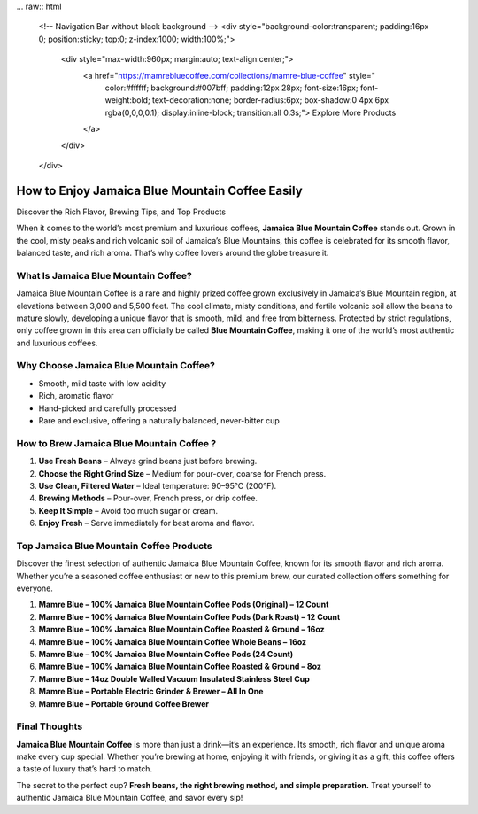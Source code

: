 ... raw:: html

    <!-- Navigation Bar without black background -->
    <div style="background-color:transparent; padding:16px 0; position:sticky; top:0; z-index:1000; width:100%;">
        <div style="max-width:960px; margin:auto; text-align:center;">
            <a href="https://mamrebluecoffee.com/collections/mamre-blue-coffee" style="
                color:#ffffff;
                background:#007bff;
                padding:12px 28px;
                font-size:16px;
                font-weight:bold;
                text-decoration:none;
                border-radius:6px;
                box-shadow:0 4px 6px rgba(0,0,0,0.1);
                display:inline-block;
                transition:all 0.3s;">
                Explore More Products
            </a>
        </div>
    </div>

How to Enjoy Jamaica Blue Mountain Coffee Easily
================================================

Discover the Rich Flavor, Brewing Tips, and Top Products

.. raw:: html

    <div style="text-align:center; margin-top:20px;">
        <a href="https://mamrebluecoffee.com/collections/mamre-blue-coffee" style="background-color:#28a745; color:#ffffff; padding:12px 28px; font-size:16px; font-weight:bold; text-decoration:none; border-radius:6px; box-shadow:0 4px 6px rgba(0,0,0,0.1); display:inline-block; margin:5px;">
            Learn About Jamaica Blue Mountain Coffee
        </a>
    </div>

When it comes to the world’s most premium and luxurious coffees, **Jamaica Blue Mountain Coffee** stands out. Grown in the cool, misty peaks and rich volcanic soil of Jamaica’s Blue Mountains, this coffee is celebrated for its smooth flavor, balanced taste, and rich aroma. That’s why coffee lovers around the globe treasure it.

What Is Jamaica Blue Mountain Coffee?
--------------------------------------

Jamaica Blue Mountain Coffee is a rare and highly prized coffee grown exclusively in Jamaica’s Blue Mountain region, at elevations between 3,000 and 5,500 feet. The cool climate, misty conditions, and fertile volcanic soil allow the beans to mature slowly, developing a unique flavor that is smooth, mild, and free from bitterness. Protected by strict regulations, only coffee grown in this area can officially be called **Blue Mountain Coffee**, making it one of the world’s most authentic and luxurious coffees.

Why Choose Jamaica Blue Mountain Coffee?
-----------------------------------------

- Smooth, mild taste with low acidity  
- Rich, aromatic flavor  
- Hand-picked and carefully processed  
- Rare and exclusive, offering a naturally balanced, never-bitter cup  

How to Brew Jamaica Blue Mountain Coffee ?
-----------------------------------------

1. **Use Fresh Beans** – Always grind beans just before brewing.  
2. **Choose the Right Grind Size** – Medium for pour-over, coarse for French press.  
3. **Use Clean, Filtered Water** – Ideal temperature: 90–95°C (200°F).  
4. **Brewing Methods** – Pour-over, French press, or drip coffee.  
5. **Keep It Simple** – Avoid too much sugar or cream.  
6. **Enjoy Fresh** – Serve immediately for best aroma and flavor.  


.. _top-products:

Top Jamaica Blue Mountain Coffee Products
-----------------------------------------

Discover the finest selection of authentic Jamaica Blue Mountain Coffee, known for its smooth flavor and rich aroma. Whether you’re a seasoned coffee enthusiast or new to this premium brew, our curated collection offers something for everyone.

1. **Mamre Blue – 100% Jamaica Blue Mountain Coffee Pods (Original) – 12 Count**  
2. **Mamre Blue – 100% Jamaica Blue Mountain Coffee Pods (Dark Roast) – 12 Count**  
3. **Mamre Blue – 100% Jamaica Blue Mountain Coffee Roasted & Ground – 16oz**  
4. **Mamre Blue – 100% Jamaica Blue Mountain Coffee Whole Beans – 16oz**  
5. **Mamre Blue – 100% Jamaica Blue Mountain Coffee Pods (24 Count)**  
6. **Mamre Blue – 100% Jamaica Blue Mountain Coffee Roasted & Ground – 8oz**  
7. **Mamre Blue – 14oz Double Walled Vacuum Insulated Stainless Steel Cup**  
8. **Mamre Blue – Portable Electric Grinder & Brewer – All In One**  
9. **Mamre Blue – Portable Ground Coffee Brewer**  

Final Thoughts
---------------

**Jamaica Blue Mountain Coffee** is more than just a drink—it’s an experience. Its smooth, rich flavor and unique aroma make every cup special. Whether you’re brewing at home, enjoying it with friends, or giving it as a gift, this coffee offers a taste of luxury that’s hard to match.

The secret to the perfect cup? **Fresh beans, the right brewing method, and simple preparation.** Treat yourself to authentic Jamaica Blue Mountain Coffee, and savor every sip!  

.. raw:: html

    <div style="text-align:center; margin-top:30px;">
        <a href="https://mamrebluecoffee.com/collections/mamre-blue-coffee" style="background-color:#28a745; color:#ffffff; padding:10px 24px; font-size:15px; font-weight:bold; text-decoration:none; border-radius:5px; margin:5px; display:inline-block;">
            🔗 Buy Jamaica Blue Mountain Coffee
        </a>
        <a href="https://mamrebluecoffee.com/collections/mamre-blue-coffee" style="background-color:#007bff; color:#ffffff; padding:10px 24px; font-size:15px; font-weight:bold; text-decoration:none; border-radius:5px; margin:5px; display:inline-block;">
            🔗 Coffee Brewing Tips
        </a>
        <a href="https://mamrebluecoffee.com/collections/mamre-blue-coffee" style="background-color:#6c757d; color:#ffffff; padding:10px 24px; font-size:15px; font-weight:bold; text-decoration:none; border-radius:5px; margin:5px; display:inline-block;">
            🔗 View All Products
        </a>
    </div>  
